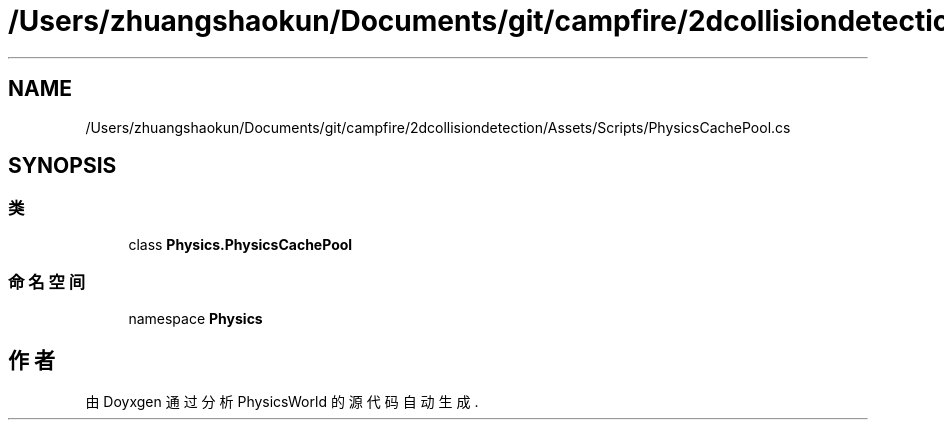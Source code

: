 .TH "/Users/zhuangshaokun/Documents/git/campfire/2dcollisiondetection/Assets/Scripts/PhysicsCachePool.cs" 3 "2022年 十一月 2日 星期三" "PhysicsWorld" \" -*- nroff -*-
.ad l
.nh
.SH NAME
/Users/zhuangshaokun/Documents/git/campfire/2dcollisiondetection/Assets/Scripts/PhysicsCachePool.cs
.SH SYNOPSIS
.br
.PP
.SS "类"

.in +1c
.ti -1c
.RI "class \fBPhysics\&.PhysicsCachePool\fP"
.br
.in -1c
.SS "命名空间"

.in +1c
.ti -1c
.RI "namespace \fBPhysics\fP"
.br
.in -1c
.SH "作者"
.PP 
由 Doyxgen 通过分析 PhysicsWorld 的 源代码自动生成\&.
